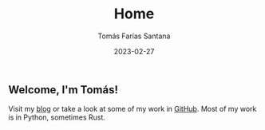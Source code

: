 #+TITLE: Home
#+PATH: /
#+MENU: main
#+DATE: 2023-02-27
#+AUTHOR: Tomás Farías Santana
#+WEIGHT: 1
#+DESCRIPTION: An introduction about myself in the homepage. For more, see /about/.

** Welcome, I'm *Tomás*!

Visit my [[/articles][blog]] or take a look at some of my work in [[https://github.com/tomasfarias][GitHub]]. Most of my work is in Python, sometimes Rust.
